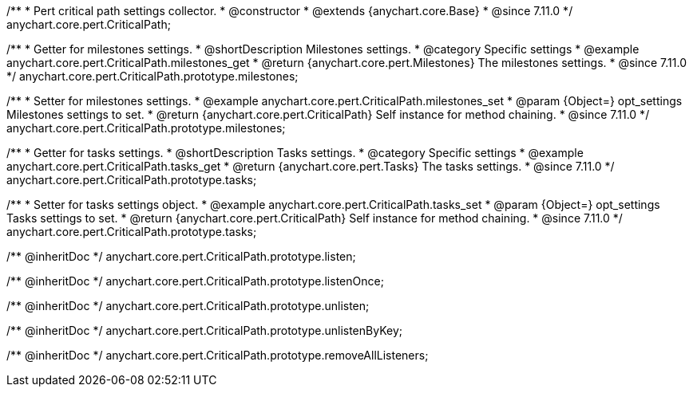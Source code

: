 /**
 * Pert critical path settings collector.
 * @constructor
 * @extends {anychart.core.Base}
 * @since 7.11.0
 */
anychart.core.pert.CriticalPath;

//----------------------------------------------------------------------------------------------------------------------
//
//  anychart.core.pert.CriticalPath.prototype.milestones
//
//----------------------------------------------------------------------------------------------------------------------

/**
 * Getter for milestones settings.
 * @shortDescription Milestones settings.
 * @category Specific settings
 * @example anychart.core.pert.CriticalPath.milestones_get
 * @return {anychart.core.pert.Milestones} The milestones settings.
 * @since 7.11.0
 */
anychart.core.pert.CriticalPath.prototype.milestones;

/**
 * Setter for milestones settings.
 * @example anychart.core.pert.CriticalPath.milestones_set
 * @param {Object=} opt_settings Milestones settings to set.
 * @return {anychart.core.pert.CriticalPath} Self instance for method chaining.
 * @since 7.11.0
 */
anychart.core.pert.CriticalPath.prototype.milestones;

//----------------------------------------------------------------------------------------------------------------------
//
//  anychart.core.pert.CriticalPath.prototype.tasks
//
//----------------------------------------------------------------------------------------------------------------------

/**
 * Getter for tasks settings.
 * @shortDescription Tasks settings.
 * @category Specific settings
 * @example anychart.core.pert.CriticalPath.tasks_get
 * @return {anychart.core.pert.Tasks} The tasks settings.
 * @since 7.11.0
 */
anychart.core.pert.CriticalPath.prototype.tasks;

/**
 * Setter for tasks settings object.
 * @example anychart.core.pert.CriticalPath.tasks_set
 * @param {Object=} opt_settings Tasks settings to set.
 * @return {anychart.core.pert.CriticalPath} Self instance for method chaining.
 * @since 7.11.0
 */
anychart.core.pert.CriticalPath.prototype.tasks;

/** @inheritDoc */
anychart.core.pert.CriticalPath.prototype.listen;

/** @inheritDoc */
anychart.core.pert.CriticalPath.prototype.listenOnce;

/** @inheritDoc */
anychart.core.pert.CriticalPath.prototype.unlisten;

/** @inheritDoc */
anychart.core.pert.CriticalPath.prototype.unlistenByKey;

/** @inheritDoc */
anychart.core.pert.CriticalPath.prototype.removeAllListeners;